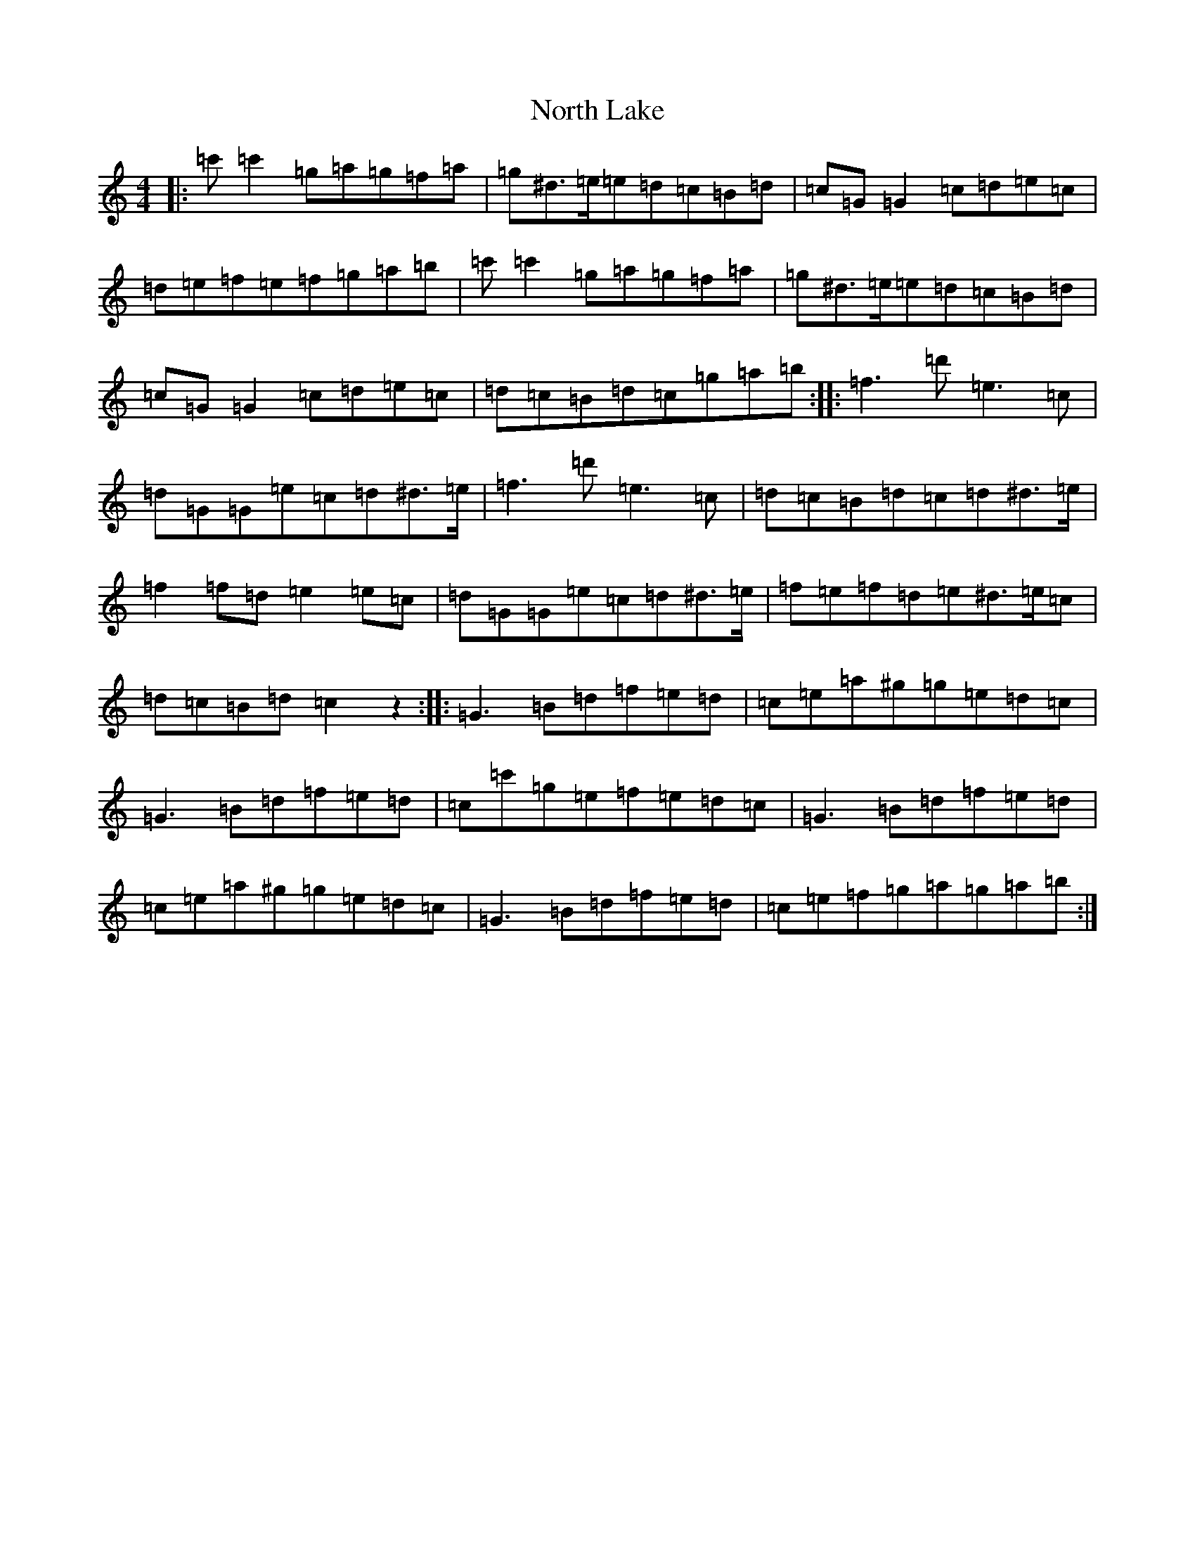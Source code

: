 X: 12431
T: North Lake
S: https://thesession.org/tunes/7207#setting7207
Z: G Major
R: reel
M:4/4
L:1/8
K: C Major
|:=c'=c'2=g=a=g=f=a|=g^d>=e=e=d=c=B=d|=c=G=G2=c=d=e=c|=d=e=f=e=f=g=a=b|=c'=c'2=g=a=g=f=a|=g^d>=e=e=d=c=B=d|=c=G=G2=c=d=e=c|=d=c=B=d=c=g=a=b:||:=f3=d'=e3=c|=d=G=G=e=c=d^d>=e|=f3=d'=e3=c|=d=c=B=d=c=d^d>=e|=f2=f=d=e2=e=c|=d=G=G=e=c=d^d>=e|=f=e=f=d=e^d>=e=c|=d=c=B=d=c2z2:||:=G3=B=d=f=e=d|=c=e=a^g=g=e=d=c|=G3=B=d=f=e=d|=c=c'=g=e=f=e=d=c|=G3=B=d=f=e=d|=c=e=a^g=g=e=d=c|=G3=B=d=f=e=d|=c=e=f=g=a=g=a=b:|